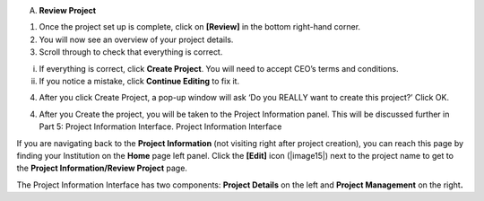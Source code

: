 
A. **Review Project**

1. Once the project set up is complete, click on **[Review]** in the
   bottom right-hand corner.

2. You will now see an overview of your project details.

3. Scroll through to check that everything is correct.

i.  If everything is correct, click **Create Project**. You will need to
    accept CEO’s terms and conditions.

ii. If you notice a mistake, click **Continue Editing** to fix it.

4. After you click Create Project, a pop-up window will ask ‘Do you
   REALLY want to create this project?’ Click OK.

4. After you Create the project, you will be taken to the Project
   Information panel. This will be discussed further in Part 5: Project
   Information Interface. Project Information Interface

If you are navigating back to the **Project Information** (not visiting
right after project creation), you can reach this page by finding your
Institution on the **Home** page left panel. Click the **[Edit]** icon
(|image15|) next to the project name to get to the **Project
Information/Review Project** page.

The Project Information Interface has two components: **Project
Details** on the left and **Project Management** on the right\ **.**
